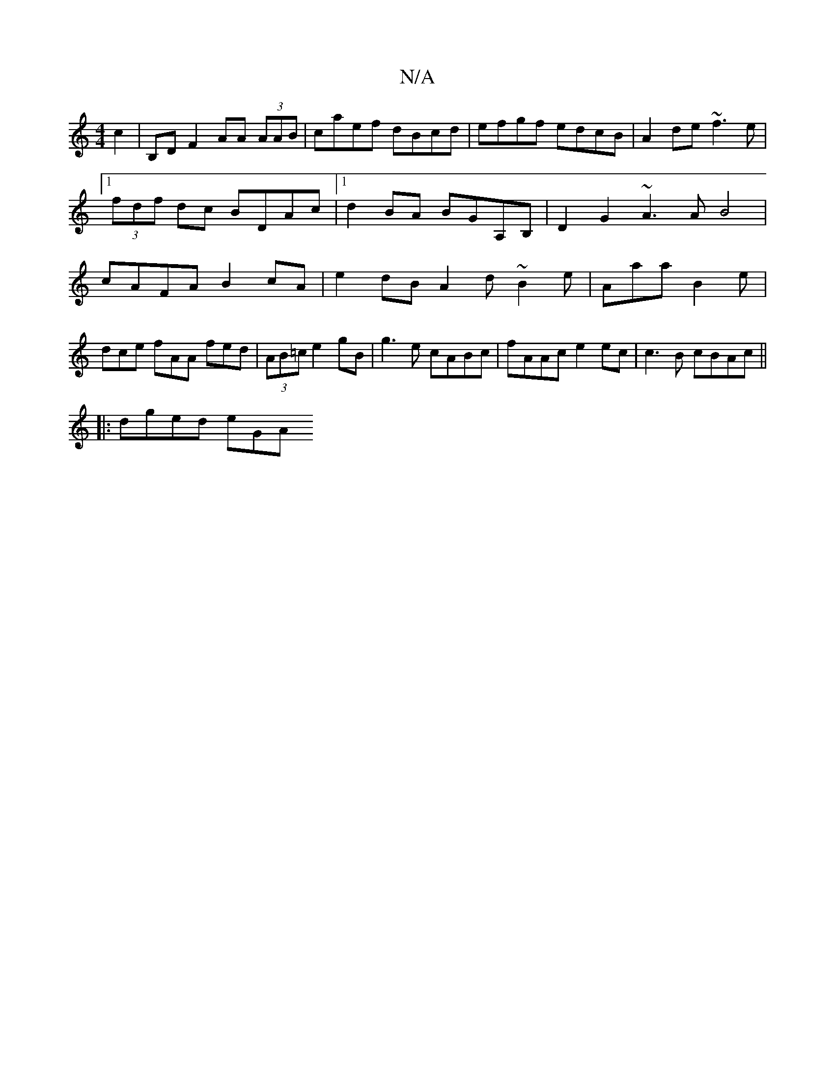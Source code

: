 X:1
T:N/A
M:4/4
R:N/A
K:Cmajor
2c2 | B,D F2 AA (3AAB|caef dBcd|efgf edcB|A2 de ~f3e|1 (3fdf dc BDAc |1 d2BA BGA,B, | D2G2 ~A3A B4|cAFA B2cA |e2dB A2d~B2e|Aaa B2e|dce fAA fed|(3AB=c e2gB | g3e cABc | fAAc e2 ec|c3B cBAc||
|:dged eGA